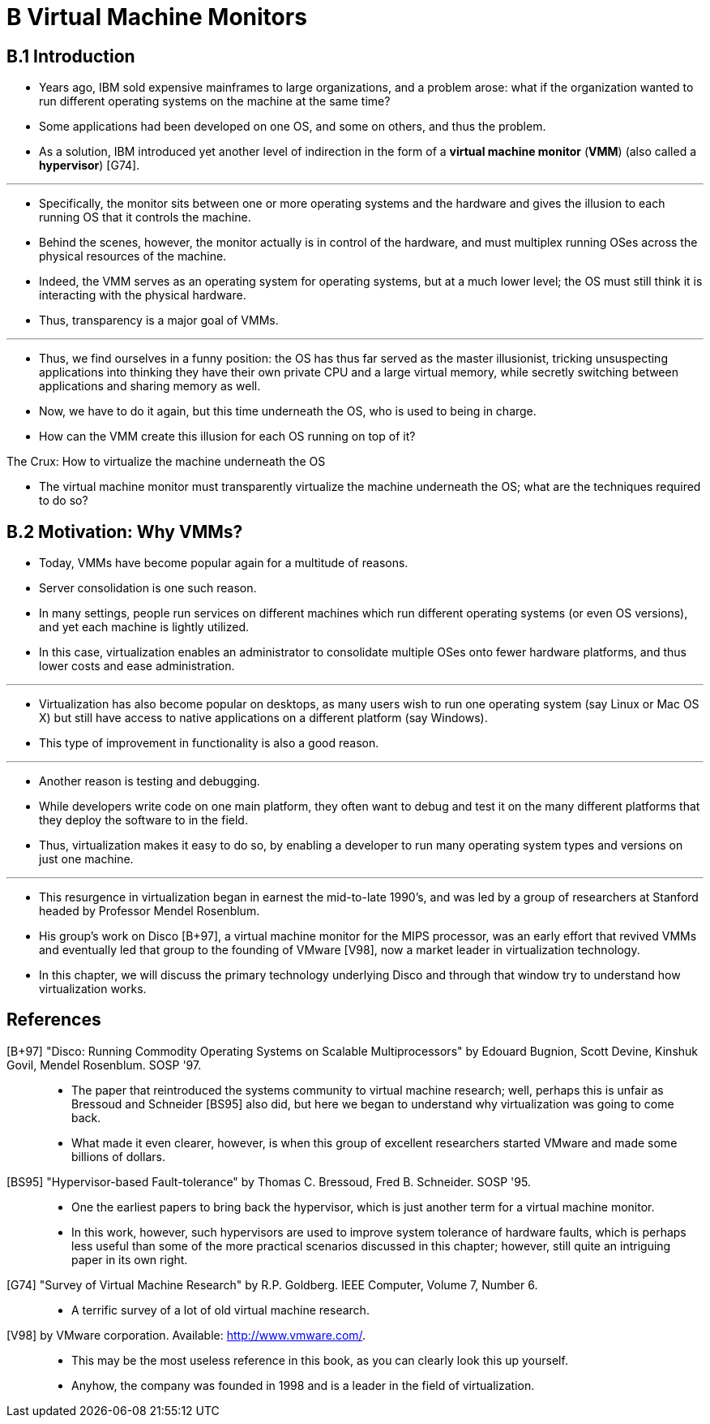 = B Virtual Machine Monitors

== B.1 Introduction

* Years ago, IBM sold expensive mainframes to large organizations, and a
  problem arose: what if the organization wanted to run different operating
  systems on the machine at the same time?
* Some applications had been developed on one OS, and some on others, and thus
  the problem.
* As a solution, IBM introduced yet another level of indirection in the form
  of a *virtual machine monitor* (*VMM*) (also called a *hypervisor*) [G74].

'''

* Specifically, the monitor sits between one or more operating systems and the
  hardware and gives the illusion to each running OS that it controls the
  machine.
* Behind the scenes, however, the monitor actually is in control of the
  hardware, and must multiplex running OSes across the physical resources of
  the machine.
* Indeed, the VMM serves as an operating system for operating systems, but at
  a much lower level; the OS must still think it is interacting with the
  physical hardware.
* Thus, transparency is a major goal of VMMs.

'''

* Thus, we find ourselves in a funny position: the OS has thus far served as
  the master illusionist, tricking unsuspecting applications into thinking
  they have their own private CPU and a large virtual memory, while secretly
  switching between applications and sharing memory as well.
* Now, we have to do it again, but this time underneath the OS, who is used to
  being in charge.
* How can the VMM create this illusion for each OS running on top of it?

.The Crux: How to virtualize the machine underneath the OS
****
* The virtual machine monitor must transparently virtualize the machine
  underneath the OS; what are the techniques required to do so?
****

== B.2 Motivation: Why VMMs?

* Today, VMMs have become popular again for a multitude of reasons.
* Server consolidation is one such reason.
* In many settings, people run services on different machines which run
  different operating systems (or even OS versions), and yet each machine is
  lightly utilized.
* In this case, virtualization enables an administrator to consolidate
  multiple OSes onto fewer hardware platforms, and thus lower costs and ease
  administration.

'''

* Virtualization has also become popular on desktops, as many users wish to
  run one operating system (say Linux or Mac OS X) but still have access to
  native applications on a different platform (say Windows).
* This type of improvement in functionality is also a good reason.

'''

* Another reason is testing and debugging.
* While developers write code on one main platform, they often want to debug
  and test it on the many different platforms that they deploy the software to
  in the field.
* Thus, virtualization makes it easy to do so, by enabling a developer to run
  many operating system types and versions on just one machine.

'''

* This resurgence in virtualization began in earnest the mid-to-late 1990's,
  and was led by a group of researchers at Stanford headed by Professor Mendel
  Rosenblum.
* His group's work on Disco [B+97], a virtual machine monitor for the MIPS
  processor, was an early effort that revived VMMs and eventually led that
  group to the founding of VMware [V98], now a market leader in virtualization
  technology.
* In this chapter, we will discuss the primary technology underlying Disco and
  through that window try to understand how virtualization works.

== References

[B+97] "Disco: Running Commodity Operating Systems on Scalable Multiprocessors" by Edouard Bugnion, Scott Devine, Kinshuk Govil, Mendel Rosenblum. SOSP '97.::
* The paper that reintroduced the systems community to virtual machine
  research; well, perhaps this is unfair as Bressoud and Schneider [BS95] also
  did, but here we began to understand why virtualization was going to come
  back.
* What made it even clearer, however, is when this group of excellent
  researchers started VMware and made some billions of dollars.

[BS95] "Hypervisor-based Fault-tolerance" by Thomas C. Bressoud, Fred B.  Schneider. SOSP '95.::
* One the earliest papers to bring back the hypervisor, which is just another
  term for a virtual machine monitor.
* In this work, however, such hypervisors are used to improve system tolerance
  of hardware faults, which is perhaps less useful than some of the more
  practical scenarios discussed in this chapter; however, still quite an
  intriguing paper in its own right.

[G74] "Survey of Virtual Machine Research" by R.P. Goldberg. IEEE Computer, Volume 7, Number 6.::
* A terrific survey of a lot of old virtual machine research.

[V98] by VMware corporation. Available: http://www.vmware.com/.::
* This may be the most useless reference in this book, as you can clearly look
  this up yourself.
* Anyhow, the company was founded in 1998 and is a leader in the field of
  virtualization.
